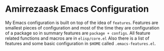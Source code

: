 * Amirrezaask Emacs Configuration
My Emacs configuration is built on top of the idea of =features=. Features are smallest
pieces of configuration and most of the time they are configuration of a package so in summary
features are =package + configs=.
All feature related functions and macros are in =elisp/core.el=
Also there is a list of features and some basic configuration in =$HOME=
called =.emacs-features.el=.
